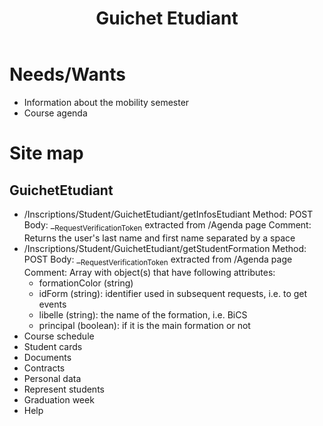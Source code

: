 #+TITLE: Guichet Etudiant

* Needs/Wants
- Information about the mobility semester
- Course agenda

* Site map

** GuichetEtudiant
  - /Inscriptions/Student/GuichetEtudiant/getInfosEtudiant
    Method: POST
    Body: __RequestVerificationToken extracted from /Agenda page
    Comment: Returns the user's last name and first name separated by a space
  - /Inscriptions/Student/GuichetEtudiant/getStudentFormation
    Method: POST
    Body: __RequestVerificationToken extracted from /Agenda page
    Comment: Array with object(s) that have following attributes:
    - formationColor (string)
    - idForm (string): identifier used in subsequent requests, 
                       i.e. to get events
    - libelle (string): the name of the formation, i.e. BiCS
    - principal (boolean): if it is the main formation or not

  - Course schedule
  - Student cards
  - Documents
  - Contracts
  - Personal data
  - Represent students
  - Graduation week
  - Help
